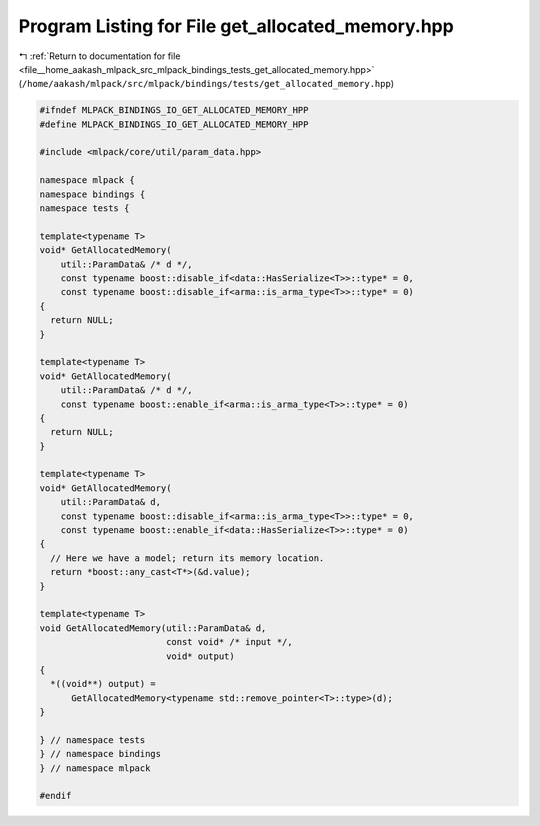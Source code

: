 
.. _program_listing_file__home_aakash_mlpack_src_mlpack_bindings_tests_get_allocated_memory.hpp:

Program Listing for File get_allocated_memory.hpp
=================================================

|exhale_lsh| :ref:`Return to documentation for file <file__home_aakash_mlpack_src_mlpack_bindings_tests_get_allocated_memory.hpp>` (``/home/aakash/mlpack/src/mlpack/bindings/tests/get_allocated_memory.hpp``)

.. |exhale_lsh| unicode:: U+021B0 .. UPWARDS ARROW WITH TIP LEFTWARDS

.. code-block:: cpp

   
   #ifndef MLPACK_BINDINGS_IO_GET_ALLOCATED_MEMORY_HPP
   #define MLPACK_BINDINGS_IO_GET_ALLOCATED_MEMORY_HPP
   
   #include <mlpack/core/util/param_data.hpp>
   
   namespace mlpack {
   namespace bindings {
   namespace tests {
   
   template<typename T>
   void* GetAllocatedMemory(
       util::ParamData& /* d */,
       const typename boost::disable_if<data::HasSerialize<T>>::type* = 0,
       const typename boost::disable_if<arma::is_arma_type<T>>::type* = 0)
   {
     return NULL;
   }
   
   template<typename T>
   void* GetAllocatedMemory(
       util::ParamData& /* d */,
       const typename boost::enable_if<arma::is_arma_type<T>>::type* = 0)
   {
     return NULL;
   }
   
   template<typename T>
   void* GetAllocatedMemory(
       util::ParamData& d,
       const typename boost::disable_if<arma::is_arma_type<T>>::type* = 0,
       const typename boost::enable_if<data::HasSerialize<T>>::type* = 0)
   {
     // Here we have a model; return its memory location.
     return *boost::any_cast<T*>(&d.value);
   }
   
   template<typename T>
   void GetAllocatedMemory(util::ParamData& d,
                           const void* /* input */,
                           void* output)
   {
     *((void**) output) =
         GetAllocatedMemory<typename std::remove_pointer<T>::type>(d);
   }
   
   } // namespace tests
   } // namespace bindings
   } // namespace mlpack
   
   #endif
